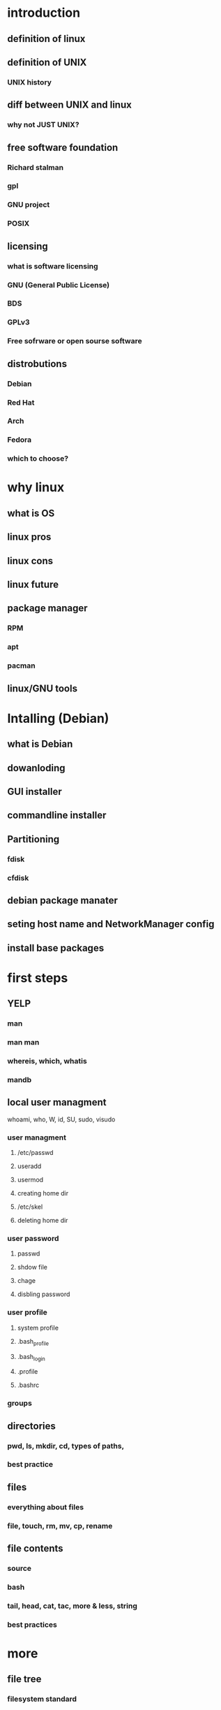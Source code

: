 * introduction
** definition of linux
** definition of UNIX
*** UNIX history
** diff between UNIX and linux
*** why not JUST UNIX?
** free software foundation
*** Richard stalman
*** gpl
*** GNU project
*** POSIX
** licensing
*** what is software licensing
*** GNU (General Public License)
*** BDS
*** GPLv3
*** Free sofrware or open sourse software
** distrobutions
*** Debian
*** Red Hat
***  Arch
*** Fedora
*** which to choose?

* why linux
** what is OS
** linux pros
** linux cons
** linux future
**  package manager
*** RPM
*** apt
*** pacman
**  linux/GNU tools

* Intalling (Debian)
** what is Debian
** dowanloding
** GUI installer
** commandline installer
** Partitioning
*** fdisk
*** cfdisk
** debian package manater
** seting host name and NetworkManager config
** install base packages

* first steps
** YELP
*** man
*** man man
*** whereis, which, whatis
*** mandb
** local user managment
**** whoami, who, W, id, SU, sudo, visudo
*** user managment
**** /etc/passwd
**** useradd
**** usermod
**** creating home dir
**** /etc/skel
**** deleting home dir
*** user password
**** passwd
**** shdow file
**** chage
**** disbling password
*** user profile
**** system profile
**** .bash_profile
**** .bash_login
**** .profile
**** .bashrc
*** groups
** directories
*** pwd, ls, mkdir, cd, types of paths,
*** best practice
** files
*** everything about files
*** file, touch, rm, mv, cp, rename
** file contents
*** source
*** bash
*** tail, head, cat, tac, more & less, string
*** best practices
* more
** file tree
*** filesystem standard
*** man hier
*** /root, /boot, /bin, /etc, /opt, /mnt, /media, /tmp, /dev
*** /dev/null
*** /proc
*** /urs
*** /var

** Pipes and commands
*** basic Unix tools
**** find, sleep, time, date, locate, gzip, bzip, cal
*** I/O redirection
**** stdin, stdout, stderr
**** outpur redirection
**** error redirection
**** input redirection
**** joining stdout & stderr
*** filters
**** cat, tee, grep, cut, tr, wc, sort, comm, od, sed, pip
*** regex
**** regex, cat...
* file security
** standard security
*** ownerships
*** permissions
** advanced file permission
*** sticky bit
*** setgid bit
** file links
*** ls -{}
*** definition of directory
*** symbolic link
*** hard link
*** removing link
* shell
** commands
** aliases
** operators
*** ; & $? && || # \
** variables
*** $ dollar sign, $PATH, $PS1, env, export, set, unset
** shell history
*** last command
*** history
*** !n
*** $HISTSIZE
** introduction to vi
*** all about the vi, vim,nvim
** shell scripting
*** she-bang
*** hello world
*** variables
*** sourcing and run a script
*** loops and conditions
*** advance scripting
**** eval
**** (())
**** case
**** function
**** let

